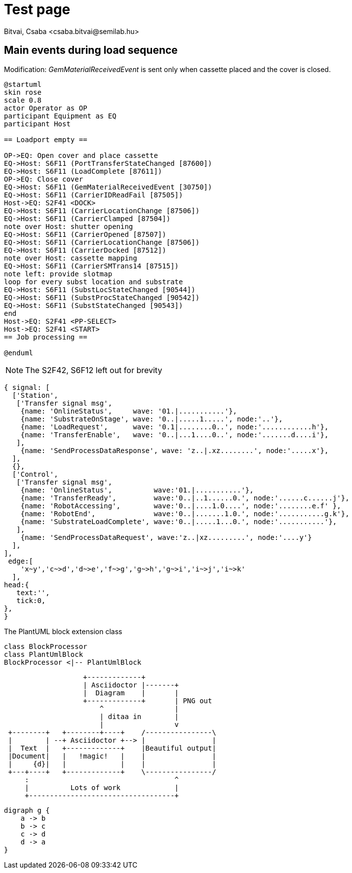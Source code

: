 = Test page
Bitvai, Csaba <csaba.bitvai@semilab.hu>
:data-uri:
//:toc:
//:numbered:
//:localdatetime:
:doctype: book


== Main events during load sequence
Modification: _GemMaterialReceivedEvent_ is sent only when cassette placed and the cover is closed.

[plantuml, aftermodloadseq, svg]
----
@startuml
skin rose
scale 0.8
actor Operator as OP 
participant Equipment as EQ
participant Host 

== Loadport empty ==

OP->EQ: Open cover and place cassette
EQ->Host: S6F11 (PortTransferStateChanged [87600])
EQ->Host: S6F11 (LoadComplete [87611])
OP->EQ: Close cover
EQ->Host: S6F11 (GemMaterialReceivedEvent [30750])
EQ->Host: S6F11 (CarrierIDReadFail [87505])
Host->EQ: S2F41 <DOCK>
EQ->Host: S6F11 (CarrierLocationChange [87506])
EQ->Host: S6F11 (CarrierClamped [87504])
note over Host: shutter opening
EQ->Host: S6F11 (CarrierOpened [87507])
EQ->Host: S6F11 (CarrierLocationChange [87506])
EQ->Host: S6F11 (CarrierDocked [87512])
note over Host: cassette mapping
EQ->Host: S6F11 (CarrierSMTrans14 [87515])
note left: provide slotmap
loop for every subst location and substrate
EQ->Host: S6F11 (SubstLocStateChanged [90544])
EQ->Host: S6F11 (SubstProcStateChanged [90542])
EQ->Host: S6F11 (SubstStateChanged [90543])
end
Host->EQ: S2F41 <PP-SELECT>
Host->EQ: S2F41 <START>
== Job processing ==

@enduml
----
NOTE: The S2F42, S6F12 left out for brevity

[wavedrom, loadseq, svg]
----
{ signal: [
  ['Station',
   ['Transfer signal msg',
    {name: 'OnlineStatus',     wave: '01.|...........'},
    {name: 'SubstrateOnStage', wave: '0..|.....1.....', node:'..'},
    {name: 'LoadRequest',      wave: '0.1|........0..', node:'............h'},
    {name: 'TransferEnable',   wave: '0..|...1....0..', node:'.......d....i'},
   ],
    {name: 'SendProcessDataResponse', wave: 'z..|.xz........', node:'.....x'},
  ],
  {},
  ['Control',
   ['Transfer signal msg',
    {name: 'OnlineStatus',          wave:'01.|...........'},
    {name: 'TransferReady',         wave:'0..|..1......0.', node:'......c......j'},
    {name: 'RobotAccessing',        wave:'0..|....1.0....', node:'........e.f' },
    {name: 'RobotEnd',              wave:'0..|.......1.0.', node:'...........g.k'},
    {name: 'SubstrateLoadComplete', wave:'0..|.....1...0.', node:'...........'},
   ],
    {name: 'SendProcessDataRequest', wave:'z..|xz.........', node:'....y'}
  ],
],
 edge:[
    'x~y','c~>d','d~>e','f~>g','g~>h','g~>i','i~>j','i~>k'
  ],
head:{
   text:'',
   tick:0,
},
}
----
[[main-classes]]
.The PlantUML block extension class
[plantuml, sample-plantuml-diagram, alt="Class diagram", width=135, height=118]
----
class BlockProcessor
class PlantUmlBlock
BlockProcessor <|-- PlantUmlBlock
----


[ditaa]
----
                   +-------------+
                   | Asciidoctor |-------+
                   |  Diagram    |       |
                   +-------------+       | PNG out
                       ^                 |
                       | ditaa in        |
                       |                 v
 +--------+   +--------+----+    /----------------\
 |        | --+ Asciidoctor +--> |                |
 |  Text  |   +-------------+    |Beautiful output|
 |Document|   |   !magic!   |    |                |
 |     {d}|   |             |    |                |
 +---+----+   +-------------+    \----------------/
     :                                   ^
     |          Lots of work             |
     +-----------------------------------+
----
[graphviz, dot-example, svg]
----
digraph g {
    a -> b
    b -> c
    c -> d
    d -> a
}
----

